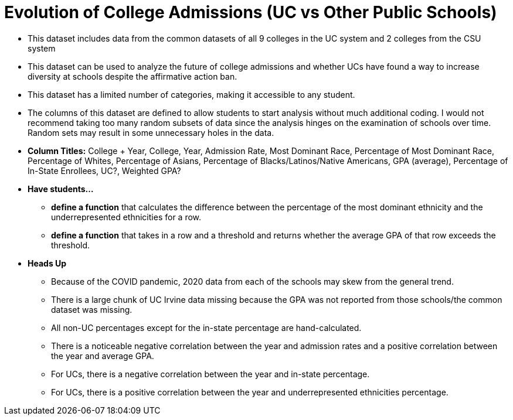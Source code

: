 = Evolution of College Admissions (UC vs Other Public Schools)

- This dataset includes data from the common datasets of all 9 colleges in the UC system and 2 colleges from the CSU system
- This dataset can be used to analyze the future of college admissions and whether UCs have found a way to increase diversity at schools despite the affirmative action ban.
- This  dataset has a limited number of categories, making it accessible to any student.
- The columns of this dataset are defined to allow students to start analysis without much additional coding.  I would not recommend taking too many random subsets of data since the analysis hinges on the examination of schools over time. Random sets may result in some unnecessary holes in the data.
- *Column Titles:* College + Year, College, Year, Admission Rate, Most Dominant Race, Percentage of Most Dominant Race, Percentage of Whites, Percentage of Asians, Percentage of Blacks/Latinos/Native Americans, GPA (average), Percentage of In-State Enrollees, UC?, Weighted GPA?
- *Have students...*
  * *define a function* that calculates the difference between the percentage of the most dominant ethnicity and the underrepresented ethnicities for a row.
  * *define a function* that takes in a row and a threshold and returns whether the average GPA of that row exceeds the threshold.
- *Heads Up*
  * Because of the COVID pandemic, 2020 data from each of the schools may skew from the general trend.
  * There is a large chunk of UC Irvine data missing because the GPA was not reported from those schools/the common dataset was missing.
  * All non-UC percentages except for the in-state percentage are hand-calculated.
  * There is a noticeable negative correlation between the year and admission rates and a positive correlation between the year and average GPA.
  * For UCs, there is a negative correlation between the year and in-state percentage.
  * For UCs, there is a positive correlation between the year and underrepresented ethnicities percentage.

